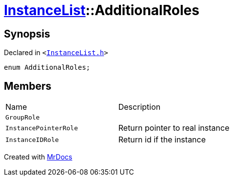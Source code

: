[#InstanceList-AdditionalRoles]
= xref:InstanceList.adoc[InstanceList]::AdditionalRoles
:relfileprefix: ../
:mrdocs:


== Synopsis

Declared in `&lt;https://github.com/PrismLauncher/PrismLauncher/blob/develop/launcher/InstanceList.h#L81[InstanceList&period;h]&gt;`

[source,cpp,subs="verbatim,replacements,macros,-callouts"]
----
enum AdditionalRoles;
----

== Members

[,cols=2]
|===
|Name |Description
|`GroupRole`
|
|`InstancePointerRole`
|Return pointer to real instance


|`InstanceIDRole`
|Return id if the instance


|===



[.small]#Created with https://www.mrdocs.com[MrDocs]#
